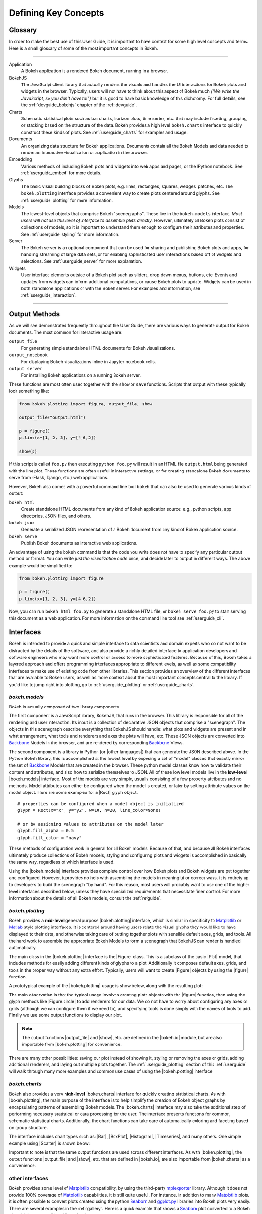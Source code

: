.. _userguide_concepts:

Defining Key Concepts
=====================

.. _userguide_glossary:

Glossary
--------

In order to make the best use of this User Guide, it is important to have
context for some high level concepts and terms. Here is a small glossary of
some of the most important concepts in Bokeh.

----

Application
    A Bokeh application is a rendered Bokeh document, running in a browser.

BokehJS
    The JavaScript client library that actually renders the visuals and
    handles the UI interactions for Bokeh plots and widgets in the browser.
    Typically, users will not have to think about this aspect of Bokeh
    much *("We write the JavaScript, so you don't have to!")* but it is
    good to have basic knowledge of this dichotomy. For full details, see
    the :ref:`devguide_bokehjs` chapter of the :ref:`devguide`.

Charts
    Schematic statistical plots such as bar charts, horizon plots, time
    series, etc. that may include faceting, grouping, or stacking based on
    the structure of the data. Bokeh provides a high level ``bokeh.charts``
    interface to quickly construct these kinds of plots. See
    :ref:`userguide_charts` for examples and usage.

Documents
    An organizing data structure for Bokeh applications. Documents
    contain all the Bokeh Models and data needed to render an interactive
    visualization or application in the browser.

Embedding
    Various methods of including Bokeh plots and widgets into web apps and
    pages, or the IPython notebook. See :ref:`userguide_embed` for more
    details.

Glyphs
    The basic visual building blocks of Bokeh plots, e.g. lines, rectangles,
    squares, wedges, patches, etc. The ``bokeh.plotting`` interface provides
    a convenient way to create plots centered around glyphs. See
    :ref:`userguide_plotting` for more information.

Models
    The lowest-level objects that comprise Bokeh "scenegraphs". These live
    in the ``bokeh.models`` interface. *Most users will not use this level
    of interface to assemble plots directly.* However, ultimately all Bokeh
    plots consist of collections of models, so it is important to understand
    them enough to configure their attributes and properties. See
    :ref:`userguide_styling` for more information.

Server
    The Bokeh server is an optional component that can be used for sharing
    and publishing Bokeh plots and apps, for handling streaming of large data
    sets, or for enabling sophisticated user interactions based off of widgets
    and selections. See :ref:`userguide_server` for more explanation.

Widgets
    User interface elements outside of a Bokeh plot such as sliders, drop down
    menus, buttons, etc. Events and updates from widgets can inform additional
    computations, or cause Bokeh plots to update. Widgets can be used in both
    standalone applications or with the Bokeh server. For examples and
    information, see :ref:`userguide_interaction`.

----

.. _userguide_output_methods:

Output Methods
--------------

As we will see demonstrated frequently throughout the User Guide, there are
various ways to generate output for Bokeh documents. The most common for
interactive usage are:

``output_file``
    For generating simple standalone HTML documents for Bokeh visualizations.

``output_notebook``
    For displaying Bokeh visualizations inline in Jupyter notebook cells.

``output_server``
    For installing Bokeh applications on a running Bokeh server.

These functions are most often used together with the ``show`` or ``save``
functions. Scripts that output with these typically look something like:

.. code-block:: python

    from bokeh.plotting import figure, output_file, show

    output_file("output.html")

    p = figure()
    p.line(x=[1, 2, 3], y=[4,6,2])

    show(p)

If this script is called ``foo.py`` then executing ``python foo.py`` will
result in an HTML file ``output.html`` being generated with the line plot.
These functions are often useful in interactive settings, or for creating
standalone Bokeh documents to serve from (Flask, Django, etc.) web
applications.

However, Bokeh also comes with a powerful command line tool ``bokeh`` that
can also be used to generate various kinds of output:

``bokeh html``
    Create standalone HTML documents from any kind of Bokeh application
    source: e.g., python scripts, app directories, JSON files, and others.

``bokeh json``
    Generate a serialized JSON representation of a Bokeh document from any
    kind of Bokeh application source.

``bokeh serve``
    Publish Bokeh documents as interactive web applications.

An advantage of using the ``bokeh`` command is that the code you write does not
have to specify any particular output method or format. You can write *just the
visualization code* once, and decide later to output in different ways. The
above example would be simplified to:

.. code-block:: python

    from bokeh.plotting import figure

    p = figure()
    p.line(x=[1, 2, 3], y=[4,6,2])

Now, you can run ``bokeh html foo.py`` to generate a standalone HTML file,
or ``bokeh serve foo.py`` to start serving this document as a web application.
For more information on the command line tool see :ref:`userguide_cli`.

.. _userguide_interfaces:

Interfaces
----------

Bokeh is intended to provide a quick and simple interface to data scientists
and domain experts who do not want to be distracted by the details of the
software, and also provide a richly detailed interface to application
developers and software engineers who may want more control or access to more
sophisticated features. Because of this, Bokeh takes a layered approach and
offers programming interfaces appropriate to different levels, as well as some
compatibility interfaces to make use of existing code from other
libraries. This section provides an overview of the different interfaces
that are available to Bokeh users, as well as more context about the most
important concepts central to the library. If you'd like to jump right
into plotting, go to :ref:`userguide_plotting` or :ref:`userguide_charts`.

*bokeh.models*
~~~~~~~~~~~~~~

Bokeh is actually composed of two library components.

The first component is a JavaScript library, BokehJS, that runs in the
browser. This library is responsible for all of the rendering and
user interaction. Its input is a collection of declarative JSON objects that
comprise a "scenegraph". The objects in this scenegraph describe everything
that BokehJS should handle: what plots and widgets are present and in what
arrangement, what tools and renderers and axes the plots will have, etc. These
JSON objects are converted into Backbone_ Models in the browser, and are
rendered by corresponding Backbone_ Views.

The second component is a library in Python (or |other languages|) that can
generate the JSON described above. In the Python Bokeh library, this is
accomplished at the lowest level by exposing a set of "model" classes
that exactly mirror the set of Backbone_ Models that are created in the
browser. These python model classes know how to validate their content and
attributes, and also how to serialize themselves to JSON. All of
these low level models live in the **low-level** |bokeh.models| interface.
Most of the models are very simple, usually consisting of a few property
attributes and no methods. Model attributes can either be configured when
the model is created, or later by setting attribute values on the model
object. Here are some examples for a |Rect| glyph object:
::

    # properties can be configured when a model object is initialized
    glyph = Rect(x="x", y="y2", w=10, h=20, line_color=None)

    # or by assigning values to attributes on the model later
    glyph.fill_alpha = 0.5
    glyph.fill_color = "navy"

These methods of configuration work in general for all Bokeh models. Because
of that, and because all Bokeh interfaces ultimately produce collections
of Bokeh models, styling and configuring plots and widgets is accomplished
in basically the same way, regardless of which interface is used.

Using the |bokeh.models| interface provides complete control over how Bokeh
plots and Bokeh widgets are put together and configured. However, it provides
no help with assembling the models in meaningful or correct ways. It is
entirely up to developers to build the scenegraph "by hand". For this reason,
most users will probably want to use one of the higher level interfaces
described below, unless they have specialized requirements that necessitate
finer control. For more information about the details of all Bokeh models,
consult the :ref:`refguide`.

*bokeh.plotting*
~~~~~~~~~~~~~~~~

Bokeh provides a **mid-level** general purpose |bokeh.plotting| interface, which
is similar in specificity to Matplotlib_ or Matlab_ style plotting interfaces.
It is centered around having users relate the visual glyphs they would like
to have displayed to their data, and otherwise taking care of putting together
plots with sensible default axes, grids, and tools. All the hard work to
assemble the appropriate Bokeh Models to form a scenegraph
that BokehJS can render is handled automatically.

The main class in the |bokeh.plotting| interface is the |Figure| class. This
is a subclass of the basic |Plot| model, that includes methods for easily
adding different kinds of glyphs to a plot. Additionally it composes default
axes, grids, and tools in the proper way without any extra effort. Typically,
users will want to create |Figure| objects by using the |figure| function.

A prototypical example of the |bokeh.plotting| usage is show below, along
with the resulting plot:

.. bokeh-plot:: source/docs/user_guide/source_examples/concepts_plotting.py
    :source-position: above

The main observation is that the typical usage involves creating plots objects
with the |figure| function, then using the glyph methods like |Figure.circle|
to add renderers for our data. We do not have to worry about configuring any
axes or grids (although we can configure them if we need to), and specifying
tools is done simply with the names of tools to add. Finally we use some output
functions to display our plot.

.. note::
    The output functions |output_file| and |show|, etc. are
    defined in the |bokeh.io| module, but are also importable from
    |bokeh.plotting| for convenience.

There are many other possibilities: saving our plot instead of showing it,
styling or removing the axes or grids, adding additional renderers, and
laying out multiple plots together. The :ref:`userguide_plotting` section of
this :ref:`userguide` will walk through many more examples and common use
cases of using the |bokeh.plotting| interface.


*bokeh.charts*
~~~~~~~~~~~~~~

Bokeh also provides a very **high-level** |bokeh.charts| interface for quickly
creating statistical charts. As with |bokeh.plotting|, the main purpose of
the interface is to help simplify the creation of Bokeh object graphs by
encapsulating patterns of assembling Bokeh models. The |bokeh.charts|
interface may also take the additional step of performing necessary
statistical or data processing for the user. The interface presents functions
for common, schematic statistical charts. Additionally, the chart functions
can take care of automatically coloring and faceting based on group structure.

The interface includes chart types such as: |Bar|, |BoxPlot|, |Histogram|,
|Timeseries|, and many others. One simple example using |Scatter| is shown
below:

.. bokeh-plot:: source/docs/user_guide/source_examples/concepts_charts.py
    :source-position: above

Important to note is that the same output functions are used across different
interfaces. As with |bokeh.plotting|, the output functions |output_file| and
|show|, etc. that are defined in |bokeh.io|, are also importable from
|bokeh.charts| as a convenience.


other interfaces
~~~~~~~~~~~~~~~~

Bokeh provides some level of Matplotlib_ compatibility, by using the
third-party mplexporter_ library. Although it does not provide 100% coverage
of Matplotlib_ capabilities, it is still quite useful. For instance, in
addition to many Matplotlib_ plots, it is often possible to convert plots
created using the python Seaborn_ and `ggplot.py`_ libraries into Bokeh
plots very easily. There are several examples in the :ref:`gallery`. Here is
a quick example that shows a Seaborn_ plot converted to a Bokeh plot with
just one additional line of code:

.. bokeh-plot:: source/docs/user_guide/source_examples/concepts_other_interfaces.py
    :source-position: above

.. _Backbone: http://backbonejs.org
.. _ggplot.py: https://github.com/yhat/ggplot
.. _Matlab: http://www.mathworks.com/products/matlab/
.. _Matplotlib: http://matplotlib.org
.. _mplexporter: https://github.com/mpld3/mplexporter
.. _Seaborn: http://stanford.edu/~mwaskom/software/seaborn/

.. |bokeh.charts|   replace:: :ref:`bokeh.charts <bokeh.charts>`
.. |bokeh.models|   replace:: :ref:`bokeh.models <bokeh.models>`
.. |bokeh.plotting| replace:: :ref:`bokeh.plotting <bokeh.plotting>`
.. |bokeh.io|       replace:: :ref:`bokeh.io <bokeh.io>`

.. |other languages| replace:: :ref:`other languages <quickstart_other_languages>`

.. |Plot| replace:: :class:`~bokeh.models.plots.Plot`
.. |Rect| replace:: :class:`~bokeh.models.glyphs.Rect`

.. |output_file|     replace:: :func:`~bokeh.io.output_file`
.. |output_notebook| replace:: :func:`~bokeh.io.output_notebook`
.. |output_server|   replace:: :func:`~bokeh.io.output_server`
.. |save|            replace:: :func:`~bokeh.io.save`
.. |show|            replace:: :func:`~bokeh.io.show`

.. |bokeh html|      replace:: :ref:`bokeh html <userguide_cli_html>`
.. |bokeh json|      replace:: :ref:`bokeh json <userguide_cli_json>`
.. |bokeh serve|     replace:: :ref:`bokeh serve <userguide_cli_serve>`

.. |figure|          replace:: :func:`~bokeh.plotting.figure`
.. |Figure|          replace:: :class:`~bokeh.plotting.Figure`
.. |Figure.circle|   replace:: :func:`Figure.circle <bokeh.plotting.Figure.circle>`

.. |Bar|        replace:: :func:`~bokeh.plotting.Bar`
.. |BoxPlot|    replace:: :func:`~bokeh.plotting.BoxPlot`
.. |Histogram|  replace:: :func:`~bokeh.plotting.Histogram`
.. |Scatter|    replace:: :func:`~bokeh.plotting.Scatter`
.. |TimeSeries| replace:: :func:`~bokeh.plotting.TimeSeries`
